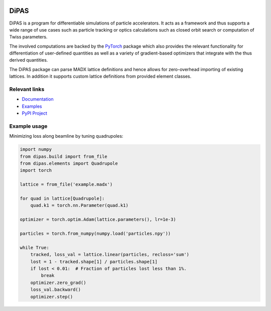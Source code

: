 .. image:: https://gitlab.com/Dominik1123/dipas/badges/master/pipeline.svg
   :target: https://gitlab.com/Dominik1123/dipas/-/commits/master

.. image:: https://gitlab.com/Dominik1123/dipas/badges/master/coverage.svg
   :target: https://gitlab.com/Dominik1123/dipas/-/commits/master

.. image:: https://img.shields.io/pypi/v/dipas.svg
   :target: https://pypi.org/project/DiPAS/


DiPAS
=====

DiPAS is a program for differentiable simulations of particle accelerators. It acts as a framework and thus
supports a wide range of use cases such as particle tracking or optics calculations such as closed
orbit search or computation of Twiss parameters.

The involved computations are backed by the `PyTorch <https://pytorch.org/>`__ package which also provides the relevant
functionality for differentiation of user-defined quantities as well as a variety of gradient-based optimizers that integrate
with the thus derived quantities.

The DiPAS package can parse MADX lattice definitions and hence allows for zero-overhead importing of existing lattices.
In addition it supports custom lattice definitions from provided element classes.


Relevant links
--------------

* `Documentation <https://dipas.readthedocs.io/>`__
* `Examples <https://gitlab.com/Dominik1123/dipas/blob/master/examples>`__
* `PyPI Project <https://pypi.org/project/dipas/>`__


Example usage
-------------

Minimizing loss along beamline by tuning quadrupoles:

.. code:: python

   import numpy
   from dipas.build import from_file
   from dipas.elements import Quadrupole
   import torch

   lattice = from_file('example.madx')

   for quad in lattice[Quadrupole]:
       quad.k1 = torch.nn.Parameter(quad.k1)

   optimizer = torch.optim.Adam(lattice.parameters(), lr=1e-3)

   particles = torch.from_numpy(numpy.load('particles.npy'))

   while True:
       tracked, loss_val = lattice.linear(particles, recloss='sum')
       lost = 1 - tracked.shape[1] / particles.shape[1]
       if lost < 0.01:  # Fraction of particles lost less than 1%.
           break
       optimizer.zero_grad()
       loss_val.backward()
       optimizer.step()
